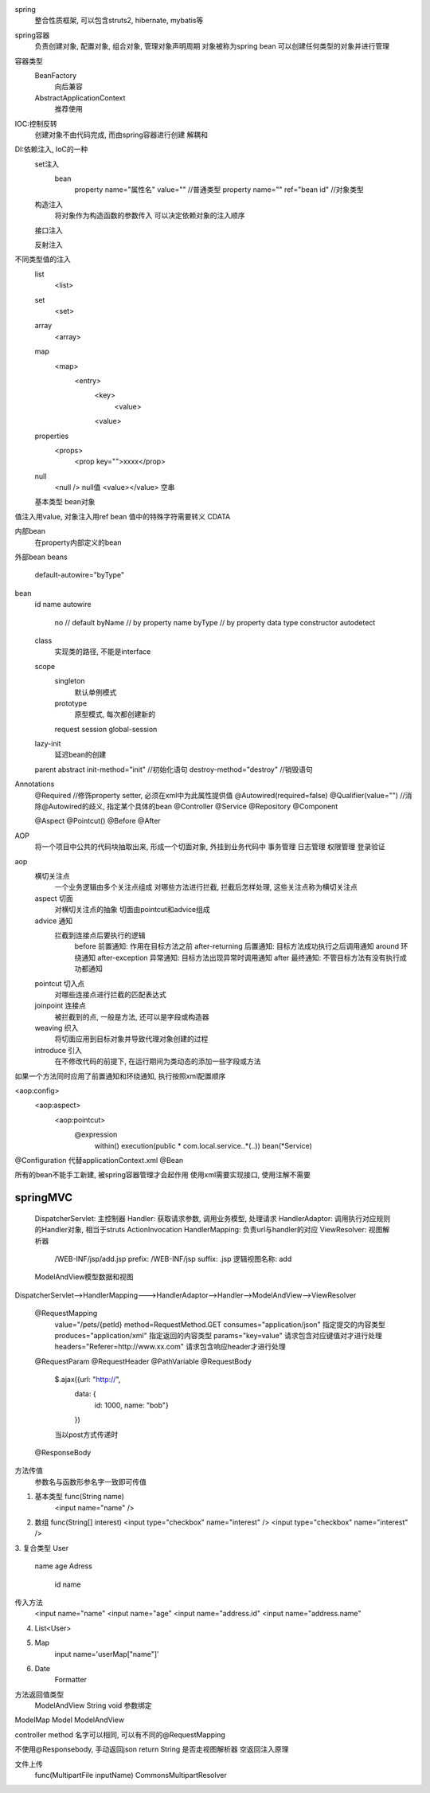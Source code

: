 spring
    整合性质框架, 可以包含struts2, hibernate, mybatis等

spring容器
    负责创建对象, 配置对象, 组合对象, 管理对象声明周期
    对象被称为spring bean
    可以创建任何类型的对象并进行管理
    
容器类型
    BeanFactory
        向后兼容
    AbstractApplicationContext
        推荐使用


IOC:控制反转
    创建对象不由代码完成, 而由spring容器进行创建 
    解耦和

DI:依赖注入, IoC的一种
    set注入
        bean
            property name="属性名" value=""  //普通类型
            property name="" ref="bean id"  //对象类型
    构造注入
        将对象作为构造函数的参数传入
        可以决定依赖对象的注入顺序
    接口注入

    反射注入

不同类型值的注入
    list
        <list>
    set
        <set>
    array
        <array>
    map
        <map>
            <entry>
                <key>
                    <value>
                <value>
    properties
        <props>
            <prop key="">xxxx</prop>
    null
        <null /> null值
        <value></value> 空串
    基本类型
    bean对象


值注入用value, 对象注入用ref bean
值中的特殊字符需要转义
CDATA 

内部bean
    在property内部定义的bean
外部bean
beans
    default-autowire="byType"
bean
    id
    name
    autowire
        no     // default
        byName // by property name
        byType // by property data type
        constructor
        autodetect
    class
        实现类的路径, 不能是interface
    scope
        singleton
            默认单例模式
        prototype
            原型模式, 每次都创建新的
        request
        session
        global-session

    lazy-init
        延迟bean的创建
    parent
    abstract
    init-method="init" //初始化语句
    destroy-method="destroy" //销毁语句

Annotations
    @Required //修饰property setter, 必须在xml中为此属性提供值
    @Autowired(required=false)
    @Qualifier(value="") //消除@Autowired的歧义, 指定某个具体的bean
    @Controller
    @Service
    @Repository
    @Component


    @Aspect
    @Pointcut()
    @Before
    @After

AOP
    将一个项目中公共的代码块抽取出来, 形成一个切面对象, 外挂到业务代码中
    事务管理
    日志管理
    权限管理
    登录验证

aop
    横切关注点
        一个业务逻辑由多个关注点组成
        对哪些方法进行拦截, 拦截后怎样处理, 这些关注点称为横切关注点
    aspect 切面
        对横切关注点的抽象
        切面由pointcut和advice组成
    advice 通知
        拦截到连接点后要执行的逻辑
            before 前置通知: 作用在目标方法之前
            after-returning 后置通知: 目标方法成功执行之后调用通知
            around 环绕通知
            after-exception 异常通知: 目标方法出现异常时调用通知
            after 最终通知: 不管目标方法有没有执行成功都通知
    pointcut 切入点
        对哪些连接点进行拦截的匹配表达式
    joinpoint 连接点
        被拦截到的点, 一般是方法, 还可以是字段或构造器
    weaving 织入
        将切面应用到目标对象并导致代理对象创建的过程
    introduce 引入
        在不修改代码的前提下, 在运行期间为类动态的添加一些字段或方法


如果一个方法同时应用了前置通知和环绕通知, 执行按照xml配置顺序

<aop:config>
    <aop:aspect>
        <aop:pointcut>
            @expression
                within()
                execution(public * com.local.service..*(..))
                bean(*Service)

@Configuration 代替applicationContext.xml
@Bean

所有的bean不能手工新建, 被spring容器管理才会起作用
使用xml需要实现接口, 使用注解不需要


springMVC
================
    DispatcherServlet: 主控制器
    Handler: 获取请求参数, 调用业务模型, 处理请求
    HandlerAdaptor: 调用执行对应规则的Handler对象, 相当于struts ActionInvocation
    HandlerMapping: 负责url与handler的对应
    ViewResolver: 视图解析器
        /WEB-INF/jsp/add.jsp
        prefix: /WEB-INF/jsp
        suffix: .jsp
        逻辑视图名称: add
    ModelAndView模型数据和视图
        

DispatcherServlet-->HandlerMapping--->HandlerAdaptor-->Handler-->ModelAndView-->ViewResolver


    @RequestMapping
        value="/pets/{petId}
        method=RequestMethod.GET
        consumes="application/json" 指定提交的内容类型
        produces="application/xml" 指定返回的内容类型
        params="key=value" 请求包含对应键值对才进行处理
        headers="Referer=http://www.xx.com" 请求包含响应header才进行处理
    @RequestParam
    @RequestHeader
    @PathVariable
    @RequestBody
        $.ajax({url: "http://", 
            data: {
                id: 1000, 
                name: "bob"}
            })
        当以post方式传递时
    @ResponseBody

方法传值
    参数名与函数形参名字一致即可传值
1. 基本类型 func(String name)
    <input name="name" />
2. 数组 func(String[] interest)
   <input type="checkbox" name="interest" />
   <input type="checkbox" name="interest" />
3. 复合类型 
User
    name
    age
    Adress
        id
        name
传入方法
    <input name="name"
    <input name="age"
    <input name="address.id"
    <input name="address.name"
4. List<User>
5. Map
    input name='userMap["name"]'
6. Date
    Formatter
        
        
方法返回值类型
    ModelAndView
    String
    void  参数绑定


ModelMap
Model
ModelAndView

controller method 名字可以相同, 可以有不同的@RequestMapping

不使用@Responsebody, 手动返回json
return String 是否走视图解析器
空返回注入原理


文件上传
    func(MultipartFile inputName)
    CommonsMultipartResolver

